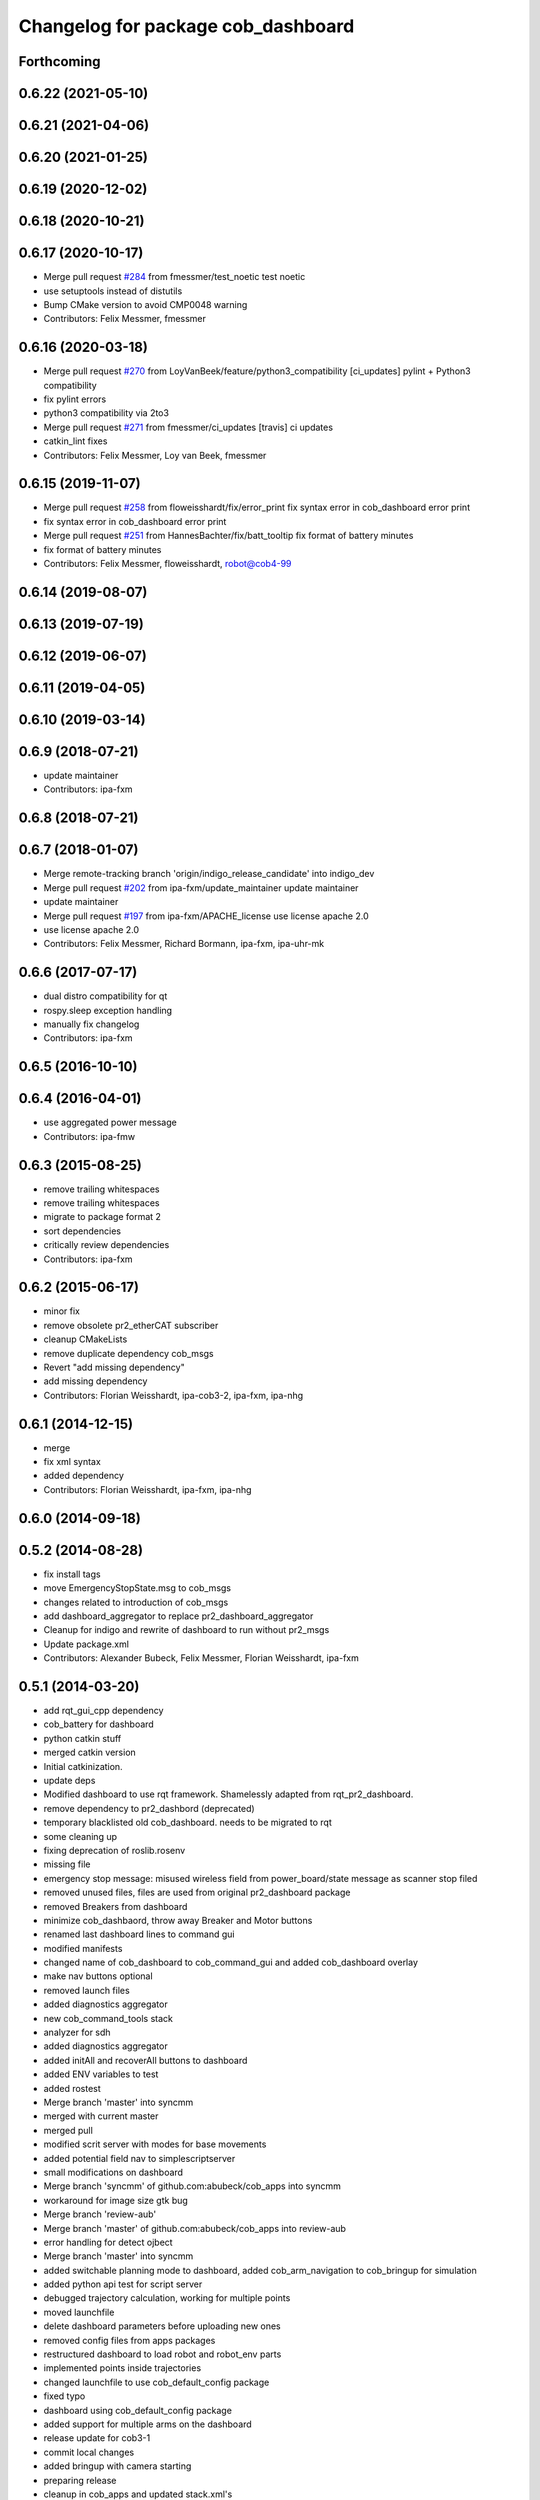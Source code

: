 ^^^^^^^^^^^^^^^^^^^^^^^^^^^^^^^^^^^
Changelog for package cob_dashboard
^^^^^^^^^^^^^^^^^^^^^^^^^^^^^^^^^^^

Forthcoming
-----------

0.6.22 (2021-05-10)
-------------------

0.6.21 (2021-04-06)
-------------------

0.6.20 (2021-01-25)
-------------------

0.6.19 (2020-12-02)
-------------------

0.6.18 (2020-10-21)
-------------------

0.6.17 (2020-10-17)
-------------------
* Merge pull request `#284 <https://github.com/ipa320/cob_command_tools/issues/284>`_ from fmessmer/test_noetic
  test noetic
* use setuptools instead of distutils
* Bump CMake version to avoid CMP0048 warning
* Contributors: Felix Messmer, fmessmer

0.6.16 (2020-03-18)
-------------------
* Merge pull request `#270 <https://github.com/ipa320/cob_command_tools/issues/270>`_ from LoyVanBeek/feature/python3_compatibility
  [ci_updates] pylint + Python3 compatibility
* fix pylint errors
* python3 compatibility via 2to3
* Merge pull request `#271 <https://github.com/ipa320/cob_command_tools/issues/271>`_ from fmessmer/ci_updates
  [travis] ci updates
* catkin_lint fixes
* Contributors: Felix Messmer, Loy van Beek, fmessmer

0.6.15 (2019-11-07)
-------------------
* Merge pull request `#258 <https://github.com/ipa320/cob_command_tools/issues/258>`_ from floweisshardt/fix/error_print
  fix syntax error in cob_dashboard error print
* fix syntax error in cob_dashboard error print
* Merge pull request `#251 <https://github.com/ipa320/cob_command_tools/issues/251>`_ from HannesBachter/fix/batt_tooltip
  fix format of battery minutes
* fix format of battery minutes
* Contributors: Felix Messmer, floweisshardt, robot@cob4-99

0.6.14 (2019-08-07)
-------------------

0.6.13 (2019-07-19)
------------------

0.6.12 (2019-06-07)
-------------------

0.6.11 (2019-04-05)
-------------------

0.6.10 (2019-03-14)
-------------------

0.6.9 (2018-07-21)
------------------
* update maintainer
* Contributors: ipa-fxm

0.6.8 (2018-07-21)
------------------

0.6.7 (2018-01-07)
------------------
* Merge remote-tracking branch 'origin/indigo_release_candidate' into indigo_dev
* Merge pull request `#202 <https://github.com/ipa320/cob_command_tools/issues/202>`_ from ipa-fxm/update_maintainer
  update maintainer
* update maintainer
* Merge pull request `#197 <https://github.com/ipa320/cob_command_tools/issues/197>`_ from ipa-fxm/APACHE_license
  use license apache 2.0
* use license apache 2.0
* Contributors: Felix Messmer, Richard Bormann, ipa-fxm, ipa-uhr-mk

0.6.6 (2017-07-17)
------------------
* dual distro compatibility for qt
* rospy.sleep exception handling
* manually fix changelog
* Contributors: ipa-fxm

0.6.5 (2016-10-10)
------------------

0.6.4 (2016-04-01)
------------------
* use aggregated power message
* Contributors: ipa-fmw

0.6.3 (2015-08-25)
------------------
* remove trailing whitespaces
* remove trailing whitespaces
* migrate to package format 2
* sort dependencies
* critically review dependencies
* Contributors: ipa-fxm

0.6.2 (2015-06-17)
------------------
* minor fix
* remove obsolete pr2_etherCAT subscriber
* cleanup CMakeLists
* remove duplicate dependency cob_msgs
* Revert "add missing dependency"
* add missing dependency
* Contributors: Florian Weisshardt, ipa-cob3-2, ipa-fxm, ipa-nhg

0.6.1 (2014-12-15)
------------------
* merge
* fix xml syntax
* added dependency
* Contributors: Florian Weisshardt, ipa-fxm, ipa-nhg

0.6.0 (2014-09-18)
------------------

0.5.2 (2014-08-28)
------------------
* fix install tags
* move EmergencyStopState.msg to cob_msgs
* changes related to introduction of cob_msgs
* add dashboard_aggregator to replace pr2_dashboard_aggregator
* Cleanup for indigo and rewrite of dashboard to run without pr2_msgs
* Update package.xml
* Contributors: Alexander Bubeck, Felix Messmer, Florian Weisshardt, ipa-fxm

0.5.1 (2014-03-20)
------------------
* add rqt_gui_cpp dependency
* cob_battery for dashboard
* python catkin stuff
* merged catkin version
* Initial catkinization.
* update deps
* Modified dashboard to use rqt framework.
  Shamelessly adapted from rqt_pr2_dashboard.
* remove dependency to pr2_dashbord (deprecated)
* temporary blacklisted old cob_dashboard. needs to be migrated to rqt
* some cleaning up
* fixing deprecation of roslib.rosenv
* missing file
* emergency stop message: misused wireless field from power_board/state message as scanner stop filed
* removed unused files, files are used from original pr2_dashboard package
* removed Breakers from dashboard
* minimize cob_dashbaord, throw away Breaker and Motor buttons
* renamed last dashboard lines to command gui
* modified manifests
* changed name of cob_dashboard to cob_command_gui and added cob_dashboard overlay
* make nav buttons optional
* removed launch files
* added diagnostics aggregator
* new cob_command_tools stack
* analyzer for sdh
* added diagnostics aggregator
* added initAll and recoverAll buttons to dashboard
* added ENV variables to test
* added rostest
* Merge branch 'master' into syncmm
* merged with current master
* merged pull
* modified scrit server with modes for base movements
* added potential field nav to simplescriptserver
* small modifications on dashboard
* Merge branch 'syncmm' of github.com:abubeck/cob_apps into syncmm
* workaround for image size gtk bug
* Merge branch 'review-aub'
* Merge branch 'master' of github.com:abubeck/cob_apps into review-aub
* error handling for detect ojbect
* Merge branch 'master' into syncmm
* added switchable planning mode to dashboard, added cob_arm_navigation to cob_bringup for simulation
* added python api test for script server
* debugged trajectory calculation, working for multiple points
* moved launchfile
* delete dashboard parameters before uploading new ones
* removed config files from apps packages
* restructured dashboard to load robot and robot_env parts
* implemented points inside trajectories
* changed launchfile to use cob_default_config package
* fixed typo
* dashboard using cob_default_config package
* added support for multiple arms on the dashboard
* release update for cob3-1
* commit local changes
* added bringup with camera starting
* preparing release
* cleanup in cob_apps and updated stack.xml's
* cob3-1 grasp script modifications
* devs for cob3-2
* end of research-camp
* research camp challenge
* fixed bug with multiple notifications
* update dependency
* added emergency stop functionality
* update dependency
* added emergency stop functionality
* brics exercise 3 working again
* new arm transformation for lbr, set_operation_mode with service interface
* setting modes in dashboard
* removed init all button
* restructured base_controller
* modifications for cob3-1
* allow multiple instances of dashboard
* modified buttons for dashboard
* cleanup buttons in dashboard
* update urdf to be compatible with ctrutle, add 64bit support for libntcan
* merge
* update positions for lbr
* update documentation
* source documentation for cob_powercube_chain and cob_sdh
* modified names
* sdh changes and calibration script and parameter
* merged positions for lbr4
* added additional positions for lbr4
* modified urdf and adapted xaml files
* modification for cob3-2
* Merge branch 'master' of github.com:ipa-uh/care-o-bot
* modification on cob3-2
* temp from reza
* Merge branch 'master' of github.com:ipa-uh/care-o-bot
* theo told me to
* bugfix for script_server
* knoeppkes
* improved simulation for schunk arm and cleanup in 2dnav package
* fixed init bug
* removed tk code
* update dashboard
* merged older knoeppkes
* bugfix in dashboard
* dashboard launch file
* dashboard working with script_server
* added icons to dashboard
* dashboard gone gtk
* added support for mutiple esd dongles in sdh driver, changed dashboard for new lbr interfaces
* Merge branch 'cpc-pk' of git@github.com:ipa-cpc/care-o-bot into review-cpc-pk
* Added a action server to cob_camera_axis, tested successful with dashboard, recalibrated joint_head_eyes in cob3-1_torso.urdf
* moved script_server to open-source repository
* stop and init for lbr
* Merge branch 'master' of git@github.com:ipa-fmw/care-o-bot
* changed sdh interface to joint_trajectory_action
* improvements of lbr simulation
* added lbr to simulation
* added init for base
* updated simulation files
* cleaning up in cob_apps stack
* changes on powercube chain to accept direct command without actionlib
* modified for direct command
* added more buttons for arm movements
* modified trajectories
* modifications to knoeppkes
* new simulation interfaces
* big changes to simulation structure
* removed logout
* modifeid buttons
* modified knoeppkes
* adaptions to urdf for tray
* added buttons for lbr
* solo launch files
* implemented asynchron calls of buttons
* expanded knoeppkes to serve arm, tray, torso and sdh
* renamed cob launch file
* added torso buttons
* changes to pr2_controllers_msgs
* changed to pr2_controllers_msgs
* adaptions to gui
* adaptions to gui
* modified for pr2_arm simulation
* knoeppkes for arm is working
* new torso trajectory actions
* moved to cob_
* adapt launch file to new packages names
* renamed packages to cob_ convention
* Contributors: Alexander Bubeck, COB3-Manipulation, Georg Arbeiter, Michael Bowler, Philipp, Your full name, abubeck, b-it-bots-secure, fmw-br, fmw-jiehou, ipa-cob3-3, ipa-fmw, ipa-fxm, ipa-taj-dm, ipa-uhr-fm, uh

